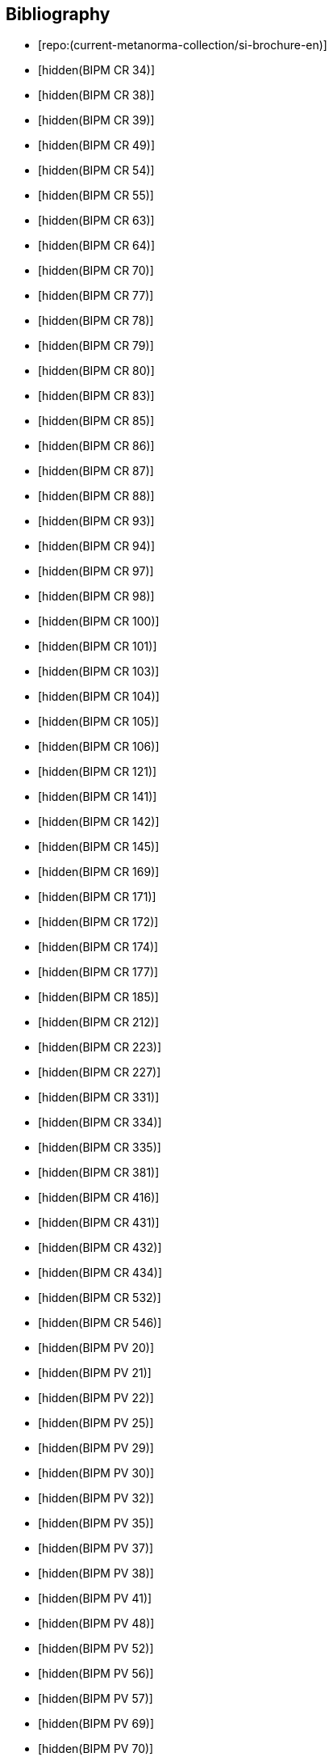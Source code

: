 
[bibliography]
== Bibliography

* [[[english-doc,repo:(current-metanorma-collection/si-brochure-en)]]]

* [[[CR34,hidden(BIPM CR 34)]]]

* [[[CR38,hidden(BIPM CR 38)]]]

* [[[CR39,hidden(BIPM CR 39)]]]

* [[[CR49,hidden(BIPM CR 49)]]]

* [[[CR54,hidden(BIPM CR 54)]]]

* [[[CR55,hidden(BIPM CR 55)]]]

* [[[CR63,hidden(BIPM CR 63)]]]

* [[[CR64,hidden(BIPM CR 64)]]]

* [[[CR70,hidden(BIPM CR 70)]]]

* [[[CR77,hidden(BIPM CR 77)]]]

* [[[CR78,hidden(BIPM CR 78)]]]

* [[[CR79,hidden(BIPM CR 79)]]]

* [[[CR80,hidden(BIPM CR 80)]]]

* [[[CR83,hidden(BIPM CR 83)]]]

* [[[CR85,hidden(BIPM CR 85)]]]

* [[[CR86,hidden(BIPM CR 86)]]]

* [[[CR87,hidden(BIPM CR 87)]]]

* [[[CR88,hidden(BIPM CR 88)]]]

* [[[CR93,hidden(BIPM CR 93)]]]

* [[[CR94,hidden(BIPM CR 94)]]]

* [[[CR97,hidden(BIPM CR 97)]]]

* [[[CR98,hidden(BIPM CR 98)]]]

* [[[CR100,hidden(BIPM CR 100)]]]

* [[[CR101,hidden(BIPM CR 101)]]]

* [[[CR103,hidden(BIPM CR 103)]]]

* [[[CR104,hidden(BIPM CR 104)]]]

* [[[CR105,hidden(BIPM CR 105)]]]

* [[[CR106,hidden(BIPM CR 106)]]]

* [[[CR121,hidden(BIPM CR 121)]]]

* [[[CR141,hidden(BIPM CR 141)]]]

* [[[CR142,hidden(BIPM CR 142)]]]

* [[[CR145,hidden(BIPM CR 145)]]]

* [[[CR169,hidden(BIPM CR 169)]]]

* [[[CR171,hidden(BIPM CR 171)]]]

* [[[CR172,hidden(BIPM CR 172)]]]

* [[[CR174,hidden(BIPM CR 174)]]]

* [[[CR177,hidden(BIPM CR 177)]]]

* [[[CR185,hidden(BIPM CR 185)]]]

* [[[CR212,hidden(BIPM CR 212)]]]

* [[[CR223,hidden(BIPM CR 223)]]]

* [[[CR227,hidden(BIPM CR 227)]]]

* [[[CR331,hidden(BIPM CR 331)]]]

* [[[CR334,hidden(BIPM CR 334)]]]

* [[[CR335,hidden(BIPM CR 335)]]]

* [[[CR381,hidden(BIPM CR 381)]]]

* [[[CR416,hidden(BIPM CR 416)]]]

* [[[CR431,hidden(BIPM CR 431)]]]

* [[[CR432,hidden(BIPM CR 432)]]]

* [[[CR434,hidden(BIPM CR 434)]]]

* [[[CR532,hidden(BIPM CR 532)]]]

* [[[CR546,hidden(BIPM CR 546)]]]

* [[[PV20,hidden(BIPM PV 20)]]]

* [[[PV21,hidden(BIPM PV 21)]]]

* [[[PV22,hidden(BIPM PV 22)]]]

* [[[PV25,hidden(BIPM PV 25)]]]

* [[[PV29,hidden(BIPM PV 29)]]]

* [[[PV30,hidden(BIPM PV 30)]]]

* [[[PV32,hidden(BIPM PV 32)]]]

* [[[PV35,hidden(BIPM PV 35)]]]

* [[[PV37,hidden(BIPM PV 37)]]]

* [[[PV38,hidden(BIPM PV 38)]]]

* [[[PV41,hidden(BIPM PV 41)]]]

* [[[PV48,hidden(BIPM PV 48)]]]

* [[[PV52,hidden(BIPM PV 52)]]]

* [[[PV56,hidden(BIPM PV 56)]]]

* [[[PV57,hidden(BIPM PV 57)]]]

* [[[PV69,hidden(BIPM PV 69)]]]

* [[[PV70,hidden(BIPM PV 70)]]]

* [[[PV71,hidden(BIPM PV 71)]]]

* [[[PV73,hidden(BIPM PV 73)]]]

* [[[PV74,hidden(BIPM PV 74)]]]

* [[[PV75,hidden(BIPM PV 75)]]]

* [[[PV77,hidden(BIPM PV 77)]]]

* [[[PV81,hidden(BIPM PV 81)]]]

* [[[PV83,hidden(BIPM PV 83)]]]

* [[[PV85,hidden(BIPM PV 85)]]]